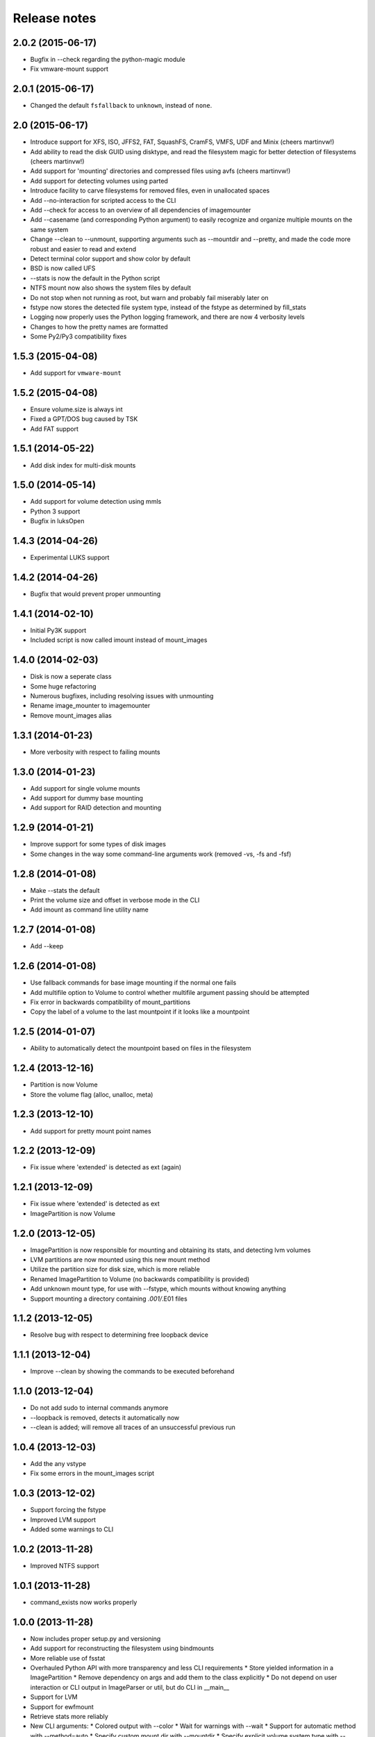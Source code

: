 Release notes
=============

2.0.2 (2015-06-17)
------------------
* Bugfix in --check regarding the python-magic module
* Fix vmware-mount support

2.0.1 (2015-06-17)
------------------
* Changed the default ``fsfallback`` to ``unknown``, instead of ``none``.

2.0 (2015-06-17)
----------------
* Introduce support for XFS, ISO, JFFS2, FAT, SquashFS, CramFS, VMFS, UDF and Minix (cheers martinvw!)
* Add ability to read the disk GUID using disktype, and read the filesystem magic for better detection of filesystems (cheers martinvw!)
* Add support for 'mounting' directories and compressed files using avfs (cheers martinvw!)
* Add support for detecting volumes using parted
* Introduce facility to carve filesystems for removed files, even in unallocated spaces
* Add --no-interaction for scripted access to the CLI
* Add --check for access to an overview of all dependencies of imagemounter
* Add --casename (and corresponding Python argument) to easily recognize and organize multiple mounts on the same system
* Change --clean to --unmount, supporting arguments such as --mountdir and --pretty, and made the code more robust and easier to read and extend
* Detect terminal color support and show color by default

* BSD is now called UFS
* --stats is now the default in the Python script
* NTFS mount now also shows the system files by default
* Do not stop when not running as root, but warn and probably fail miserably later on
* fstype now stores the detected file system type, instead of the fstype as determined by fill_stats
* Logging now properly uses the Python logging framework, and there are now 4 verbosity levels
* Changes to how the pretty names are formatted
* Some Py2/Py3 compatibility fixes

1.5.3 (2015-04-08)
------------------
* Add support for ``vmware-mount``

1.5.2 (2015-04-08)
------------------
* Ensure volume.size is always int
* Fixed a GPT/DOS bug caused by TSK
* Add FAT support

1.5.1 (2014-05-22)
------------------
* Add disk index for multi-disk mounts

1.5.0 (2014-05-14)
------------------
* Add support for volume detection using mmls
* Python 3 support
* Bugfix in luksOpen

1.4.3 (2014-04-26)
------------------
* Experimental LUKS support

1.4.2 (2014-04-26)
------------------
* Bugfix that would prevent proper unmounting

1.4.1 (2014-02-10)
------------------
* Initial Py3K support
* Included script is now called imount instead of mount_images

1.4.0 (2014-02-03)
------------------
* Disk is now a seperate class
* Some huge refactoring
* Numerous bugfixes, including resolving issues with unmounting
* Rename image_mounter to imagemounter
* Remove mount_images alias

1.3.1 (2014-01-23)
------------------
* More verbosity with respect to failing mounts

1.3.0 (2014-01-23)
------------------
* Add support for single volume mounts
* Add support for dummy base mounting
* Add support for RAID detection and mounting

1.2.9 (2014-01-21)
------------------
* Improve support for some types of disk images
* Some changes in the way some command-line arguments work (removed -vs, -fs and -fsf)

1.2.8 (2014-01-08)
------------------
* Make --stats the default
* Print the volume size and offset in verbose mode in the CLI
* Add imount as command line utility name

1.2.7 (2014-01-08)
------------------
* Add --keep

1.2.6 (2014-01-08)
------------------
* Use fallback commands for base image mounting if the normal one fails
* Add multifile option to Volume to control whether multifile argument passing should be attempted
* Fix error in backwards compatibility of mount_partitions
* Copy the label of a volume to the last mountpoint if it looks like a mountpoint

1.2.5 (2014-01-07)
------------------
* Ability to automatically detect the mountpoint based on files in the filesystem

1.2.4 (2013-12-16)
------------------
* Partition is now Volume
* Store the volume flag (alloc, unalloc, meta)

1.2.3 (2013-12-10)
------------------
* Add support for pretty mount point names

1.2.2 (2013-12-09)
------------------
* Fix issue where 'extended' is detected as ext (again)

1.2.1 (2013-12-09)
------------------
* Fix issue where 'extended' is detected as ext
* ImagePartition is now Volume

1.2.0 (2013-12-05)
------------------
* ImagePartition is now responsible for mounting and obtaining its stats, and detecting lvm volumes
* LVM partitions are now mounted using this new mount method
* Utilize the partition size for disk size, which is more reliable
* Renamed ImagePartition to Volume (no backwards compatibility is provided)
* Add unknown mount type, for use with --fstype, which mounts without knowing anything
* Support mounting a directory containing *.001/*.E01 files

1.1.2 (2013-12-05)
------------------
* Resolve bug with respect to determining free loopback device

1.1.1 (2013-12-04)
------------------
* Improve --clean by showing the commands to be executed beforehand

1.1.0 (2013-12-04)
------------------
* Do not add sudo to internal commands anymore
* --loopback is removed, detects it automatically now
* --clean is added; will remove all traces of an unsuccessful previous run

1.0.4 (2013-12-03)
------------------
* Add the any vstype
* Fix some errors in the mount_images script

1.0.3 (2013-12-02)
------------------
* Support forcing the fstype
* Improved LVM support
* Added some warnings to CLI

1.0.2 (2013-11-28)
------------------
* Improved NTFS support

1.0.1 (2013-11-28)
------------------
* command_exists now works properly

1.0.0 (2013-11-28)
------------------
* Now includes proper setup.py and versioning
* Add support for reconstructing the filesystem using bindmounts
* More reliable use of fsstat
* Overhauled Python API with more transparency and less CLI requirements
  * Store yielded information in a ImagePartition
  * Remove dependency on args and add them to the class explicitly
  * Do not depend on user interaction or CLI output in ImageParser or util, but do CLI in __main__
* Support for LVM
* Support for ewfmount
* Retrieve stats more reliably
* New CLI arguments:
  * Colored output with --color
  * Wait for warnings with --wait
  * Support for automatic method with --method=auto
  * Specify custom mount dir with --mountdir
  * Specify explicit volume system type with --vstype
  * Specify explicit file system type with --fstype
  * Specify loopback device with --loopback (required by LVM support)
